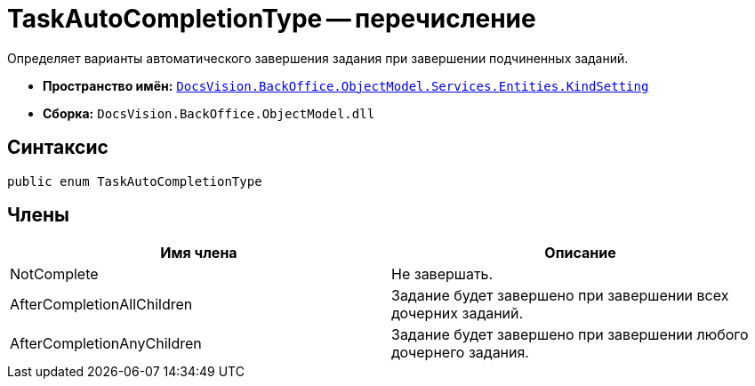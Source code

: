 = TaskAutoCompletionType -- перечисление

Определяет варианты автоматического завершения задания при завершении подчиненных заданий.

* *Пространство имён:* `xref:api/DocsVision/BackOffice/ObjectModel/Services/Entities/KindSetting/KindSetting_NS.adoc[DocsVision.BackOffice.ObjectModel.Services.Entities.KindSetting]`
* *Сборка:* `DocsVision.BackOffice.ObjectModel.dll`

== Синтаксис

[source,csharp]
----
public enum TaskAutoCompletionType
----

== Члены

[cols=",",options="header"]
|===
|Имя члена |Описание
|NotComplete |Не завершать.
|AfterCompletionAllChildren |Задание будет завершено при завершении всех дочерних заданий.
|AfterCompletionAnyChildren |Задание будет завершено при завершении любого дочернего задания.
|===
